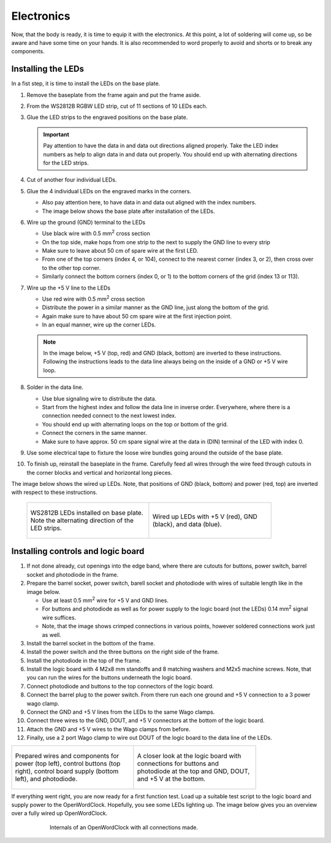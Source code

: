 .. _sub-electronics:

Electronics
-----------

Now, that the body is ready, it is time to equip it with the electronics. At this point, a lot of soldering will come up, so be aware and have some time on your hands. It is also recommended to word properly to avoid and shorts or to break any components.

Installing the LEDs
~~~~~~~~~~~~~~~~~~~

In a fist step, it is time to install the LEDs on the base plate. 

#. Remove the baseplate from the frame again and put the frame aside. 

#. From the WS2812B RGBW LED strip, cut of 11 sections of 10 LEDs each. 

#. Glue the LED strips to the engraved positions on the base plate. 

   .. Important::
      Pay attention to have the data in and data out directions aligned properly. Take the LED index numbers as help to align data in and data out properly. You should end up with alternating directions for the LED strips.

#. Cut of another four individual LEDs.

#. Glue the 4 individual LEDs on the engraved marks in the corners. 

   - Also pay attention here, to have data in and data out aligned with the index numbers.

   - The image below shows the base plate after installation of the LEDs. 

#. Wire up the ground (GND) terminal to the LEDs

   - Use black wire with 0.5 mm\ :sup:`2` cross section

   - On the top side, make hops from one strip to the next to supply the GND line to every strip

   - Make sure to leave about 50 cm of spare wire at the first LED. 

   - From one of the top corners (index 4, or 104), connect to the nearest corner (index 3, or 2), then cross over to the other top corner.

   - Similarly connect the bottom corners (index 0, or 1) to the bottom corners of the grid (index 13 or 113). 

#. Wire up the +5 V line to the LEDs

   - Use red wire with 0.5 mm\ :sup:`2` cross section

   - Distribute the power in a similar manner as the GND line, just along the bottom of the grid. 

   - Again make sure to have about 50 cm spare wire at the first injection point. 

   - In an equal manner, wire up the corner LEDs.

   .. note::
      In the image below, +5 V (top, red) and GND (black, bottom) are inverted to these instructions. Following the instructions leads to the data line always being on the inside of a GND or +5 V wire loop. 

#. Solder in the data line. 

   - Use blue signaling wire to distribute the data. 

   - Start from the highest index and follow the data line in inverse order. Everywhere, where there is a connection needed connect to the next lowest index.

   - You should end up with alternating loops on the top or bottom of the grid. 

   - Connect the corners in the same manner. 

   - Make sure to have approx. 50 cm spare signal wire at the data in (DIN) terminal of the LED with index 0. 

#. Use some electrical tape to fixture the loose wire bundles going around the outside of the base plate. 

#. To finish up, reinstall the baseplate in the frame. Carefully feed all wires through the wire feed through cutouts in the corner blocks and vertical and horizontal long pieces.


The image below shows the wired up LEDs. Note, that positions of GND (black, bottom) and power (red, top) are inverted with respect to these instructions. 


   .. list-table::

     * - .. figure:: ../img/openwordclock_electronics_00.jpg
           :figwidth: 300
           :align: center
           :alt: WS2812B LEDs installed on base plate. Note the alternating direction of the LED strips. 
 
           WS2812B LEDs installed on base plate. Note the alternating direction of the LED strips. 

 
       - .. figure:: ../img/openwordclock_electronics_01.jpg
           :figwidth: 300
           :align: center
           :alt: Wired up LEDs with +5 V (red), GND (black), and data (blue). 

           Wired up LEDs with +5 V (red), GND (black), and data (blue). 



Installing controls and logic board
~~~~~~~~~~~~~~~~~~~~~~~~~~~~~~~~~~~


#. If not done already, cut openings into the edge band, where there are cutouts for buttons, power switch, barrel socket and photodiode in the frame. 
   
#. Prepare the barrel socket, power switch, barell socket and photodiode with wires of suitable length like in the image below. 

   - Use at least 0.5 mm\ :sup:`2` wire for +5 V and GND lines.

   - For buttons and photodiode as well as for power supply to the logic board (not the LEDs) 0.14 mm\ :sup:`2` signal wire suffices.

   - Note, that the image shows crimped connections in various points, however soldered connections work just as well. 

#. Install the barrel socket in the bottom of the frame.

#. Install the power switch and the three buttons on the right side of the frame. 

#. Install the photodiode in the top of the frame.

#. Install the logic board with 4 M2x8 mm standoffs and 8 matching washers and M2x5 machine screws. Note, that you can run the wires for the buttons underneath the logic board. 

#. Connect photodiode and buttons to the top connectors of the logic board.

#. Connect the barrel plug to the power switch. From there run each one ground and +5 V connection to a 3 power wago clamp.

#. Connect the GND and +5 V lines from the LEDs to the same Wago clamps.

#. Connect three wires to the GND, DOUT, and +5 V connectors at the bottom of the logic board. 

#. Attach the GND and +5 V wires to the Wago clamps from before. 

#. Finally, use a 2 port Wago clamp to wire out DOUT of the logic board to the data line of the LEDs.

.. list-table::

     * - .. figure:: ../img/openwordclock_electronics_02.jpg
           :figwidth: 300
           :align: center
           :alt: Prepared wires and components for power (top left), control buttons (top right), control board supply (bottom left), and photodiode.
 
           Prepared wires and components for power (top left), control buttons (top right), control board supply (bottom left), and photodiode.


 
       - .. figure:: ../img/openwordclock_electronics_03.jpg
           :figwidth: 300
           :align: center
           :alt: A closer look at the logic board with connections for buttons and photodiode at the top and GND, DOUT, and +5 V at the bottom. 

           A closer look at the logic board with connections for buttons and photodiode at the top and GND, DOUT, and +5 V at the bottom. 




If everything went right, you are now ready for a first function test. Load up a suitable test script to the logic board and supply power to the OpenWordClock. Hopefully, you see some LEDs lighting up. The image below gives you an overview over a fully wired up OpenWordClock. 

.. figure:: ../img/openwordclock_02.jpg
   :figwidth: 75 %
   :align: center
   :alt: Internals of an OpenWordClock with all connections made. 

   Internals of an OpenWordClock with all connections made. 

